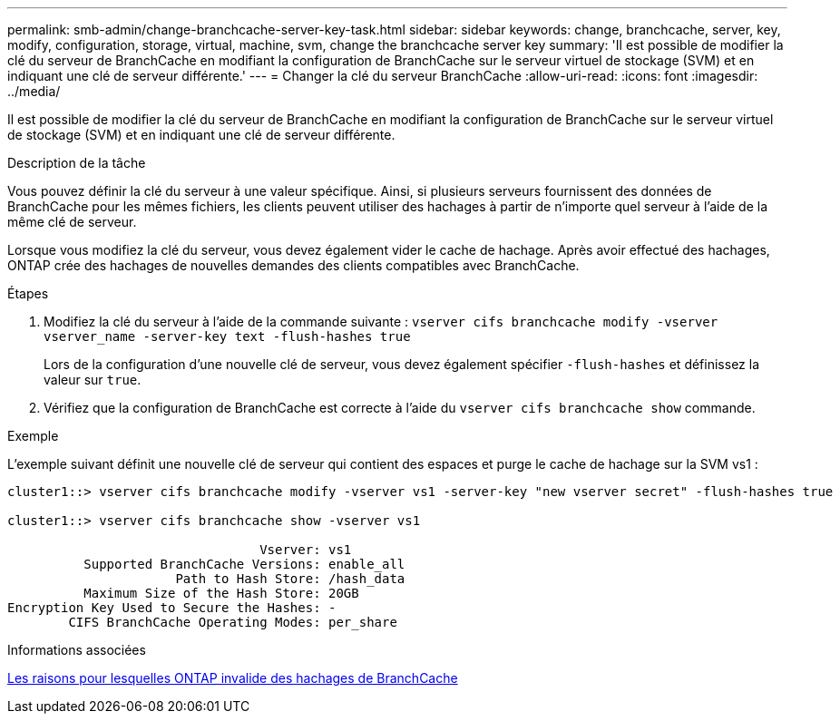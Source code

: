 ---
permalink: smb-admin/change-branchcache-server-key-task.html 
sidebar: sidebar 
keywords: change, branchcache, server, key, modify, configuration, storage, virtual, machine, svm, change the branchcache server key 
summary: 'Il est possible de modifier la clé du serveur de BranchCache en modifiant la configuration de BranchCache sur le serveur virtuel de stockage (SVM) et en indiquant une clé de serveur différente.' 
---
= Changer la clé du serveur BranchCache
:allow-uri-read: 
:icons: font
:imagesdir: ../media/


[role="lead"]
Il est possible de modifier la clé du serveur de BranchCache en modifiant la configuration de BranchCache sur le serveur virtuel de stockage (SVM) et en indiquant une clé de serveur différente.

.Description de la tâche
Vous pouvez définir la clé du serveur à une valeur spécifique. Ainsi, si plusieurs serveurs fournissent des données de BranchCache pour les mêmes fichiers, les clients peuvent utiliser des hachages à partir de n'importe quel serveur à l'aide de la même clé de serveur.

Lorsque vous modifiez la clé du serveur, vous devez également vider le cache de hachage. Après avoir effectué des hachages, ONTAP crée des hachages de nouvelles demandes des clients compatibles avec BranchCache.

.Étapes
. Modifiez la clé du serveur à l'aide de la commande suivante : `vserver cifs branchcache modify -vserver vserver_name -server-key text -flush-hashes true`
+
Lors de la configuration d'une nouvelle clé de serveur, vous devez également spécifier `-flush-hashes` et définissez la valeur sur `true`.

. Vérifiez que la configuration de BranchCache est correcte à l'aide du `vserver cifs branchcache show` commande.


.Exemple
L'exemple suivant définit une nouvelle clé de serveur qui contient des espaces et purge le cache de hachage sur la SVM vs1 :

[listing]
----
cluster1::> vserver cifs branchcache modify -vserver vs1 -server-key "new vserver secret" -flush-hashes true

cluster1::> vserver cifs branchcache show -vserver vs1

                                 Vserver: vs1
          Supported BranchCache Versions: enable_all
                      Path to Hash Store: /hash_data
          Maximum Size of the Hash Store: 20GB
Encryption Key Used to Secure the Hashes: -
        CIFS BranchCache Operating Modes: per_share
----
.Informations associées
xref:reasons-invalidates-branchcache-hashes-concept.adoc[Les raisons pour lesquelles ONTAP invalide des hachages de BranchCache]
